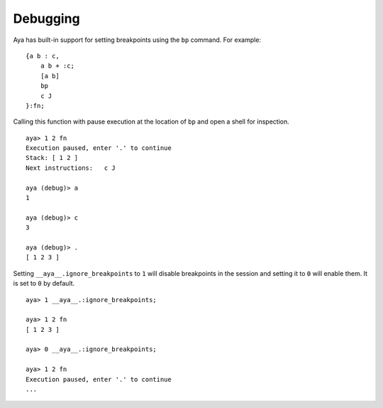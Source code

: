 Debugging
=========

Aya has built-in support for setting breakpoints using the ``bp``
command. For example:

::

   {a b : c,
       a b + :c;
       [a b]
       bp
       c J
   }:fn;

Calling this function with pause execution at the location of ``bp`` and
open a shell for inspection.

::

   aya> 1 2 fn
   Execution paused, enter '.' to continue
   Stack: [ 1 2 ] 
   Next instructions:   c J

   aya (debug)> a
   1 

   aya (debug)> c
   3 

   aya (debug)> .
   [ 1 2 3 ] 

Setting ``__aya__.ignore_breakpoints`` to ``1`` will disable breakpoints
in the session and setting it to ``0`` will enable them. It is set to
``0`` by default.

::

   aya> 1 __aya__.:ignore_breakpoints;

   aya> 1 2 fn
   [ 1 2 3 ] 

   aya> 0 __aya__.:ignore_breakpoints;

   aya> 1 2 fn
   Execution paused, enter '.' to continue
   ...

